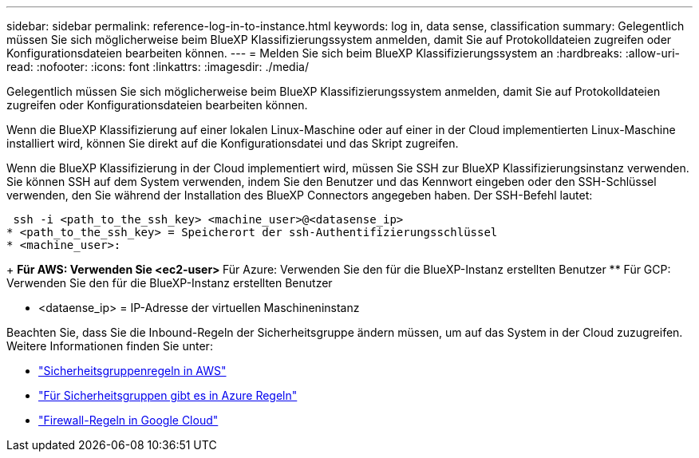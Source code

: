 ---
sidebar: sidebar 
permalink: reference-log-in-to-instance.html 
keywords: log in, data sense, classification 
summary: Gelegentlich müssen Sie sich möglicherweise beim BlueXP Klassifizierungssystem anmelden, damit Sie auf Protokolldateien zugreifen oder Konfigurationsdateien bearbeiten können. 
---
= Melden Sie sich beim BlueXP Klassifizierungssystem an
:hardbreaks:
:allow-uri-read: 
:nofooter: 
:icons: font
:linkattrs: 
:imagesdir: ./media/


[role="lead"]
Gelegentlich müssen Sie sich möglicherweise beim BlueXP Klassifizierungssystem anmelden, damit Sie auf Protokolldateien zugreifen oder Konfigurationsdateien bearbeiten können.

Wenn die BlueXP Klassifizierung auf einer lokalen Linux-Maschine oder auf einer in der Cloud implementierten Linux-Maschine installiert wird, können Sie direkt auf die Konfigurationsdatei und das Skript zugreifen.

Wenn die BlueXP Klassifizierung in der Cloud implementiert wird, müssen Sie SSH zur BlueXP Klassifizierungsinstanz verwenden. Sie können SSH auf dem System verwenden, indem Sie den Benutzer und das Kennwort eingeben oder den SSH-Schlüssel verwenden, den Sie während der Installation des BlueXP Connectors angegeben haben. Der SSH-Befehl lautet:

 ssh -i <path_to_the_ssh_key> <machine_user>@<datasense_ip>
* <path_to_the_ssh_key> = Speicherort der ssh-Authentifizierungsschlüssel
* <machine_user>:
+
** Für AWS: Verwenden Sie <ec2-user>
** Für Azure: Verwenden Sie den für die BlueXP-Instanz erstellten Benutzer
** Für GCP: Verwenden Sie den für die BlueXP-Instanz erstellten Benutzer


* <dataense_ip> = IP-Adresse der virtuellen Maschineninstanz


Beachten Sie, dass Sie die Inbound-Regeln der Sicherheitsgruppe ändern müssen, um auf das System in der Cloud zuzugreifen. Weitere Informationen finden Sie unter:

* https://docs.netapp.com/us-en/bluexp-setup-admin/reference-ports-aws.html["Sicherheitsgruppenregeln in AWS"^]
* https://docs.netapp.com/us-en/bluexp-setup-admin/reference-ports-azure.html["Für Sicherheitsgruppen gibt es in Azure Regeln"^]
* https://docs.netapp.com/us-en/bluexp-setup-admin/reference-ports-gcp.html["Firewall-Regeln in Google Cloud"^]

